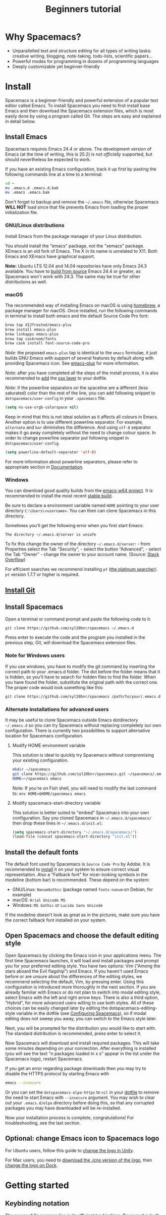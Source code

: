 #+TITLE: Beginners tutorial

* Beginners tutorial                                      :TOC_4_gh:noexport:
 - [[#why-spacemacs][Why Spacemacs?]]
 - [[#install][Install]]
   - [[#install-emacs][Install Emacs]]
     - [[#gnulinux-distributions][GNU/Linux distributions]]
     - [[#macos][macOS]]
     - [[#windows][Windows]]
   - [[#install-git][Install Git]]
   - [[#install-spacemacs][Install Spacemacs]]
     - [[#note-for-windows-users][Note for Windows users]]
     - [[#alternate-installations-for-advanced-users][Alternate installations for advanced users]]
       - [[#modify-home-environment-variable][Modify HOME environment variable]]
       - [[#modify-spacemacs-start-directory-variable][Modify spacemacs-start-directory variable]]
   - [[#install-the-default-fonts][Install the default fonts]]
   - [[#open-spacemacs-and-choose-the-default-editing-style][Open Spacemacs and choose the default editing style]]
   - [[#optional-change-emacs-icon-to-spacemacs-logo][Optional: change Emacs icon to Spacemacs logo]]
 - [[#getting-started][Getting started]]
   - [[#keybinding-notation][Keybinding notation]]
   - [[#modal-text-editing---why-and-how][Modal text editing - why and how?]]
   - [[#start-the-vim-tutorial][Start the Vim tutorial]]
   - [[#using-the-spacebar-to-launch-commands][Using the spacebar to launch commands]]
   - [[#buffers-windows-and-frames][Buffers, windows and frames]]
   - [[#accessing-files][Accessing files]]
 - [[#configuring-spacemacs][Configuring Spacemacs]]
   - [[#adding-language-support-and-other-features-using-layers][Adding language support and other features: using layers]]
   - [[#changing-the-colour-theme][Changing the colour theme]]
   - [[#starting-maximized][Starting maximized]]
   - [[#quitting][Quitting]]
 - [[#additional-features-tips-and-troubleshooting][Additional features, tips and troubleshooting]]
   - [[#org-mode][Org mode]]
   - [[#version-control---the-intelligent-way][Version control - the intelligent way]]
   - [[#daemon-mode-and-instant-startup-linux][Daemon mode and instant startup (Linux)]]
   - [[#swap-caps-lock-and-esc-keys-on-your-keyboard][Swap caps lock and esc keys on your keyboard]]
   - [[#troubleshooting-and-further-info][Troubleshooting and further info]]

* Why Spacemacs?
- Unparallelled text and structure editing for all types of writing tasks:
  creative writing, blogging, note-taking, todo-lists, scientific papers...
- Powerful modes for programming in dozens of programming languages
- Deeply customizable yet beginner-friendly

* Install
 Spacemacs is a beginner-friendly and powerful extension of a popular text
 editor called Emacs. To install Spacemacs you need to first install base Emacs
 and then download the Spacemacs extension files, which is most easily done by
 using a program called Git. The steps are easy and explained in detail below.

** Install Emacs
Spacemacs requires Emacs 24.4 or above. The development version of Emacs
(at the time of writing, this is 25.2) is not /officially/ supported,
but should nevertheless be expected to work.

If you have an existing Emacs configuration, back it up first by pasting the
following commands line at a time to a terminal:

#+BEGIN_SRC sh
cd ~
mv .emacs.d .emacs.d.bak
mv .emacs .emacs.bak
#+END_SRC

Don't forget to backup and /remove/ the =~/.emacs= file, otherwise Spacemacs
*WILL NOT* load since that file prevents Emacs from loading the proper
initialization file.

*** GNU/Linux distributions
Install Emacs from the package manager of your Linux distribution.

You should install the "emacs" package, not the "xemacs" package. XEmacs is an
old fork of Emacs. The X in its name is unrelated to X11. Both Emacs and XEmacs
have graphical support.

*Note:* Ubuntu LTS 12.04 and 14.04 repositories have only Emacs 24.3 available.
You have to [[https://www.gnu.org/software/emacs/manual/html_node/efaq/Installing-Emacs.html][build from source]] Emacs 24.4 or greater, as Spacemacs won't work
with 24.3. The same may be true for other distributions as well.

*** macOS
The recommended way of installing Emacs on macOS is using [[http://brew.sh][homebrew]], a package
manager for macOS. Once installed, run the following commands in terminal to install
both emacs and the default Source Code Pro font:

#+BEGIN_SRC sh
brew tap d12frosted/emacs-plus
brew install emacs-plus
brew linkapps emacs-plus
brew tap caskroom/fonts
brew cask install font-source-code-pro
#+END_SRC

/Note:/ the proposed =emacs-plus= tap is identical to the =emacs= formulae, it
just builds GNU Emacs with support of several features by default along with
providing Spacemacs icon. See [[https://github.com/d12frosted/homebrew-emacs-plus][emacs-plus]] for more information.

/Note:/ after you have completed all the steps of the install process, it is
also recommended to [[#using-layers][add]] the [[file:../layers/+os/osx/README.org][osx layer]] to your dotfile.

/Note:/ if the powerline separators on the spaceline are a different (less
saturated) color than the rest of the line, you can add following snippet to
=dotspacemacs/user-config= in your =.spacemacs= file.

#+BEGIN_SRC emacs-lisp
(setq ns-use-srgb-colorspace nil)
#+END_SRC

Keep in mind that this is not ideal solution as it affects all colours in Emacs.
Another option is to use different powerline separator. For example, =alternate=
and =bar= diminishes the difference. And using =utf-8= separator makes it go
away completely without the need to change colour space. In order to change
powerline separator put following snippet in =dotspacemacs/user-config=.

#+BEGIN_SRC emacs-lisp
(setq powerline-default-separator 'utf-8)
#+END_SRC

For more information about powerline separators, please refer to appropriate
section in [[file:DOCUMENTATION.org][Documentation]].

*** Windows
You can download good quality builds from the [[http://emacsbinw64.sourceforge.net/][emacs-w64 project]]. It is
recommended to install the most recent [[https://sourceforge.net/projects/emacsbinw64/files/release/][stable build]].

Be sure to declare a environment variable named =HOME= pointing to your user
directory =C:\Users\<username>=. You can then can clone Spacemacs in this directory.

Sometimes you'll get the following error when you first start Emacs:

#+BEGIN_SRC
The directory ~/.emacs.d/server is unsafe
#+END_SRC

To fix this change the owner of the directory =~/.emacs.d/server=: - from
Properties select the Tab “Security”, - select the button “Advanced”, - select
the Tab “Owner” - change the owner to your account name. (Source: [[http://stackoverflow.com/questions/885793/emacs-error-when-calling-server-start][Stack
Overflow]])

For efficient searches we recommend installing =pt= ([[https://github.com/monochromegane/the_platinum_searcher][the platinum searcher]]).
=pt= version 1.7.7 or higher is required.

** [[https://git-scm.com/downloads][Install Git]]

** Install Spacemacs
Open a terminal or command prompt and paste the following code to it:

#+BEGIN_SRC sh
git clone https://github.com/syl20bnr/spacemacs ~/.emacs.d
#+END_SRC

Press enter to execute the code and the program you installed in the previous
step, Git, will download the Spacemacs extension files.

*** Note for Windows users
If you use windows, you have to modify the git command by inserting the correct
path to your .emacs.d folder. The dot before the folder means that it is hidden,
so you'll have to search for hidden files to find the folder. When you have
found the folder, substitute the original path with the correct one. The proper
code would look something like this:

#+BEGIN_SRC sh
git clone https://github.com/syl20bnr/spacemacs /path/to/your/.emacs.d
#+END_SRC

*** Alternate installations for advanced users
It may be useful to clone Spacemacs outside Emacs dotdirectory =~/.emacs.d= so
you can try Spacemacs without replacing completely our own configuration. There
is currently two possibilities to support alternative location for Spacemacs
configuration.

**** Modify HOME environment variable
This solution is ideal to quickly try Spacemacs without compromising your
existing configuration.

#+BEGIN_SRC sh
mkdir ~/spacemacs
git clone https://github.com/syl20bnr/spacemacs.git ~/spacemacs/.emacs.d
HOME=~/spacemacs emacs
#+END_SRC

Note: If you're on Fish shell, you will need to modify the last command to:
=env HOME=$HOME/spacemacs emacs=

**** Modify spacemacs-start-directory variable
This solution is better suited to "embed" Spacemacs into your own configuration.
Say you cloned Spacemacs in =~/.emacs.d/spacemacs/= then drop these lines in
=~/.emacs.d/init.el=:

#+BEGIN_SRC emacs-lisp
(setq spacemacs-start-directory "~/.emacs.d/spacemacs/")
(load-file (concat spacemacs-start-directory "init.el"))
#+END_SRC

** Install the default fonts
:PROPERTIES:
:CUSTOM_ID: install-the-default-fonts
:END:
The default font used by Spacemacs is =Source Code Pro= by Adobe. It is
recommended to [[https://github.com/adobe-fonts/source-code-pro#font-installation-instructions][install]] it on your system to ensure correct visual
representation. Also a "Fallback font" for nicer-looking symbols in the modeline
(bottom bar) is recommended. These depend on the system:

- GNU/Linux: =NanumGothic= (package named =fonts-nanum= on Debian, for example)
- macOS: =Arial Unicode MS=
- Windows: =MS Gothic= or =Lucida Sans Unicode=

If the modeline doesn't look as great as in the pictures, make sure you have the
correct fallback font installed on your system.

** Open Spacemacs and choose the default editing style
Open Spacemacs by clicking the Emacs icon in your applications menu. The first
time Spacemacs launches, it will load and install packages and prompt you for
your preferred editing style. You have two options: Vim ("Among the stars aboard
the Evil flagship") and Emacs. If you haven't used Emacs before or are unsure
about the differences of the editing styles, we recommend selecting the default,
Vim, by pressing enter. Using this configuration is introduced more thoroughly
in the next section. If you are already familiar with Emacs or do not plan to
switch into modal editing style, select Emacs with the left and right arrow
keys. There is also a third option, "Hybrid", for more advanced users willing to
use both styles. All of these choices can be easily changed later by editing the
dotspacemacs-editing-style variable in the dotfile (see [[#configuring-spacemacs][Configuring Spacemacs]]),
so if modal editing does not sweep you away, you can switch to the Emacs style
later.

Next, you will be prompted for the distribution you would like to start with.
The standard distribution is recommended, press enter to select it.

Now Spacemacs will download and install required packages. This will take some
minutes depending on your connection. After everything is installed (you will
see the text "n packages loaded in x s" appear in the list under the Spacemacs
logo), restart Spacemacs.

If you get an error regarding package downloads then you may try to disable the
HTTPS protocol by starting Emacs with

#+BEGIN_SRC sh
emacs --insecure
#+END_SRC

Or you can set the =dotspacemacs-elpa-https= to =nil= in your [[#using-layers][dotfile]] to
remove the need to start Emacs with =--insecure= argument. You may wish
to clear out your =.emacs.d/elpa= directory before doing this, so that
any corrupted packages you may have downloaded will be re-installed.

Now your installation process is complete, congratulations! For troubleshooting,
see the last section.

** Optional: change Emacs icon to Spacemacs logo
For Ubuntu users, follow this guide to [[http://splendidabacus.com/posts/2015/03/spacemacs-unity-icon/][change the logo in Unity]].

For Mac users, you need to [[https://github.com/nashamri/spacemacs-logo][download the .icns version of the logo]], then [[http://www.idownloadblog.com/2014/07/16/how-to-change-app-icon-mac/][change
the logo on Dock]].

* Getting started
** Keybinding notation
The power of Spacemacs lies in its efficient keybindings. Because it is built on
Emacs, we will use Emacs conventions for keybinding notation. The most important
modifier keys are:

~SPC~ = ~Space~, used as the leader key in Vim editing style.
~C-~ = ~Ctrl~
~M-~ (for "meta") = ~Alt~
~S-~ = ~Shift~

The modifier keys can be used either in a sequence or as key chords by pressing
two keys at the same time. ~SPC 1~ is notation for a key sequence and means
pressing ~Space~ first and pressing ~1~ after it. Key chords are notated by
writing a ~-~ between the keys. Thus ~C-c~ means pressing ~Ctrl~ and the letter
~c~ simultaneously. Key chords and sequences can also be combined: ~C-c a~ means
"First press ~Ctrl~ and ~c~ simultaneously, then press ~a~". ~C-c C-a~ means
"First press ~Ctrl~ and ~c~ simultaneously, then press ~Ctrl~ and ~a~
simultaneously".

This document assumes you chose the "Vim" editing style and notates accordingly.
If you chose the Emacs editing style, just substitute ~SPC~ with ~M-m~ in all
the commands that begin with ~SPC~.

(Note: Other modifier keys such as ~Super~, notated with a small-case ~s-~, can
be set up but this is rarely necessary in Spacemacs).

** Modal text editing - why and how?
Writing (or programming) is typically not a simple linear process of adding
words and lines until finished. At least as important part of the work consists
of editing the text: deleting and rewriting parts, moving sentences around or
jumping to an earlier point to fix a discrepancy.

The crudest way to, for example, delete a certain line is moving the mouse to
the line in question, clicking on the line and then deleting it by pressing
backspace repeatedly. This is slow and inefficient, both because you have to
take your hands from your keyboard and because repeatedly pressing backspace
takes time. The more time you spend pressing keys, the more time and energy is
wasted.

To speed up editing, many editors use key chords for common editing tasks:
~Control-c~ for copying and so on. However, these types of shortcuts tend to
have two problems. First, you have to press two keys at the same time, which is
harder to coordinate and thus slower than pressing keys in a sequence. Second,
you typically have to use your weakest fingers (pinkies) extensively and bend
your wrists in unergonomic positions, which is uncomfortable for many and risks
developing carpal tunnel syndrome in the long run.

By contrast, Spacemacs uses modal editing. Modal editing means that different
modes are used for editing and writing text. While this can sound complicated at
first, in practice it can be learned quickly and once learned is unparallelled
in speed and ergonomy. Our earlier example of deleting a certain line of text (a
very common edit task) can be achieved in Spacemacs by simply navigating to the
line in question with the keys ~j~ and ~k~ (navigation keys) and pressing ~d~
(for "delete") two times!

You might have noticed that this was achieved entirely without moving your
fingers from your home row (the row where your fingers lie in rest when
touch-typing) and without using modifier keys.

** Start the Vim tutorial
The modal editing features of Spacemacs originate from a text editor called Vi,
and thus the modal editing tutorial is called eVIl tutor. Press ~SPC h T~ (that
is, the spacebar followed by ~h~ and ~T~) to familiarize yourself with
modal editig.

** Using the spacebar to launch commands
Now that you are familiar with writing and editing text it is time to put the
"Space" into Spacemacs. Because the spacebar is the most accessible key on the
keyboard and is pressed by the strongest fingers (the thumbs), it is a natural
choice for launching commands. You can think of it as the start menu of
Spacemacs.

A short instant after the spacebar is pressed a menu pops up. This interactive
menu shows you what submenus and commands can be accessed by subsequent
keypresses. Browsing around this menu is a great way of finding new features in
Spacemacs, so keep on eye on the different options! ~ESC~ usually breaks the
combination you don't want to use.

** Buffers, windows and frames
Because Emacs (the extension of which Spacemacs is) was developed in the 80's
before the advent of modern graphical user interfaces, Emacs has
a different name of what we normally call "windows": in Emacs these are
called "frames". A frame is what pops up when you launch Spacemacs from your
desktop shortcut. A frame contains windows and buffers.

Windows are the visual spaces a frame is divided into. The default
is one, but windows can be split to allow editing multiple files in one frame.
Let's try this. Press ~SPC~ to bring up the menu. You can see different letters
having different submenus associated with them, usually with a mnemonic for
easier recall. The letter w is assigned for "windows": press it. A new menu
opens with further options. Write the character / to split the currently active
window vertically into two.

Now you should see two windows of this tutorial, and the one on the left should
be active, as can be seen from the modeline in the bottom or by moving the
cursor around using the navigation keys. This isn't very useful, as we
would probably want to see a different file on the right.

First, activate the window on the right with ~SPC 2~. Now that the window on the
right is active, we can open a different buffer for a different file. We'll use
the scratch buffer, which can be used like a notepad. Be warned, unlike other
buffers it doesn't prompt you whether you want to save the changes you've made
when quitting the program! Press ~SPC b~ to open the buffers menu and then
switch to the scratch buffer by pressing s. Now you have two different buffers
in two different windows open, great! You can write something on the scratch
buffer, and when you're done, make sure that the scratch window is active and
close it by pressing ~SPC w d~.

Now the tutorial window fills the whole frame. But you only closed the window,
not the scratch buffer, so the buffer is still open beneath the surface. You can
quickly switch between the current buffer and the last with ~SPC TAB~: use this
a couple of times to switch between the tutorial and the scratch buffer. ~SPC b~
has more options for switching between buffers, for example ~SPC b b~ opens a
searchable list of all currently open buffers and ~SPC b d~ closes the current
buffer.

** Accessing files
Files can be accessed under the ~SPC f~ mnemonic. You can navigate to any file
with ~SPC f f~ and open it by pressing enter. Accessing recently opened files is
a very common task and is done with ~SPC f r~. An edited file is saved with
~SPC f s~.

* Configuring Spacemacs
:PROPERTIES:
:CUSTOM_ID: configuring-spacemacs
:END:
** Adding language support and other features: using layers
:PROPERTIES:
:CUSTOM_ID: using-layers
:END:
Spacemacs divides its configuration into self-contained units called
configuration layers. These layers are stacked on top of each other to achieve a
custom configuration.

By default Spacemacs uses a dotfile called ~/.spacemacs to control which layers
to load. Within this file you can also configure certain features. First, split
the window vertically to view both this tutorial and the dotfile simultaneously
(~SPC w /~). Open the dotfile by pressing ~SPC f e d~. Navigate to the line
starting with "dotspacemacs-configuration-layers". The following lines have
further instructions: uncomment =org= and =git= layers if you want to be
familiarized with them. More layers for different languages and tools can be
found on [[https://github.com/syl20bnr/spacemacs/tree/master/layers][github]] or by pressing ~SPC h SPC~. The added layers will be installed
upon restart of Spacemacs.

Some layers require third-party tools that you'll have to install via your
favorite package manager. The layer readme will tell if this is the case.

** Changing the colour theme
You can toggle the theme by ~SPC T n~. This cycles between currently
activated themes. You can find more by adding the themes-megapack layer and
activate them by writing their names in the dotspacemacs-themes list.

** Starting maximized
Editing the dotspacemacs-maximized-at-startup variable from nil to t will start
Spacemacs maximized.

** Quitting
Save the changes you've made to the dotfile with ~SPC f s~ and then quit emacs
by ~SPC q q~. You can return to this tutorial by clicking it on the home screen!

* Additional features, tips and troubleshooting
** Org mode
Org mode is one of the best features of Spacemacs and enough reason to warrant
its use. Org mode's official description tells that it is "for keeping notes,
maintaining todo lists, planning projects, and authoring documents with a fast
and effective plain-text system", but this gives only a small inkling of its
versatility. If you do any kind of writing at all, chances are that Org mode
will make it easier and more fun. This tutorial was written in Org mode.

Install the Org layer and open this tutorial. Press ~S-TAB~ repeatedly and
observe that this cycles the visibility of the contents of different headlines.
Press t in normal mode and observe that you can add TODO tags on headlines.
Press ~M-k~ or ~M-j~ in normal mode and see how you can quickly move parts of
the document around.

This is not even scratching the surface of Org mode, so you should look into its
[[https://github.com/syl20bnr/spacemacs/blob/master/layers/%252Bemacs/org/README.org][documentation]] for more information. Googling for Org mode tutorials is also very
helpful in finding out the most useful features of it!

** Version control - the intelligent way
Version control means keeping track of the changes and edits you have made to
your document. Often version control is done by saving different versions of the
document with different names, such as "document version 13" and so on. This is
crude in many ways: if you want to, for example, re-add something you deleted,
you have to manually open several past versions of the document to find the one
with the deleted part, and then copy-paste it to the most recent file. More
complicated edits will be harder still. Fortunately, there is a much better way.
Git is the most popular version control system for programmers, but it can be as
useful for people that are writing school or scientific papers, fiction or blog
posts as well.

Install the git layer, restart Spacemacs and open a file you want to version
control. You can check the status of your file by pressing ~SPC g s~. Select the
folder your file is in. You will be prompted whether you want to create a
repository in the folder. Select yes. You will see a list of "Untracked files":
navigate to the file you want to track and press s to "stage changes". You might
be prompted to save the file: save it if necessary. Now the new file needs to be
commited: press c and c again. Two windows pop up: one showing the changes
you've made since the last edit (in this case, the whole document) and another
prompting for a commit message. Write "Initial commit", press ESC to exit back
to normal mode and press ~, c~ confirm and quit the commit
message. To abort, press ~, a~.

Now you know how to make a commit. The commits are saved in
the (hidden) .git folder in the same folder the tracked file(s) are in. You can
make further commits the same way.

** Daemon mode and instant startup (Linux)
Emacs can be used in daemon mode: a daemon runs in the background and launches
clients. This way new frames launch instantly without delay. [[https://www.emacswiki.org/emacs/EmacsAsDaemon][Emacswiki]] tells
more about the daemon and how to set it to launch automatically on startup.

** Swap caps lock and esc keys on your keyboard
This is useful outside of Spacemacs as well!

** Troubleshooting and further info
~SPC ?~ shows you the keybindings in the current major mode, which is often
helpful. For troubleshooting, please refer to the FAQ by pressing ~SPC f e f~ or
[[https://github.com/syl20bnr/spacemacs/blob/master/doc/FAQ.org][online]]. More help is found under ~SPC h~, and with ~SPC h ~SPC~ you can access
the comprehensive Spacemacs documentation, including this tutorial and the layer
documents.

The [[https://gitter.im/syl20bnr/spacemacs][Gitter chat]] can be used to ask questions if the answer cannot be found in
the documentation. For a detailed review of Spacemacs' features one can also
watch the [[https://www.youtube.com/playlist?list=PLrJ2YN5y27KLhd3yNs2dR8_inqtEiEweE][Spacemacs ABC series]] by Eivind Fonn on Youtube. Some of the
keybindings have changed since the videos were uploaded but seeing someone in
action helps spot helpful tricks that would otherwise be missed.
